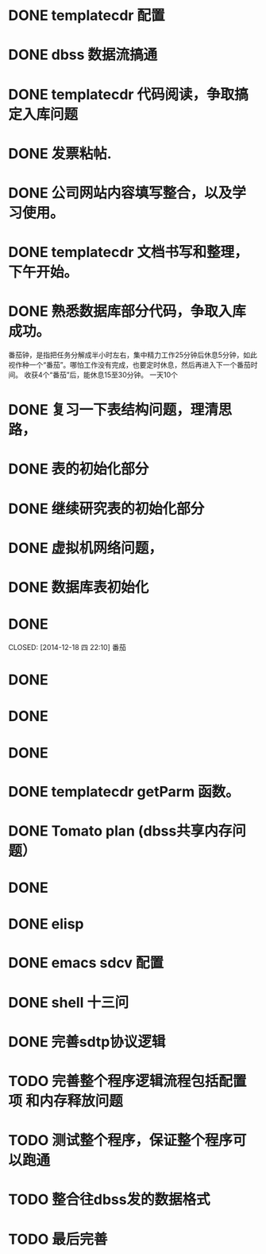 * DONE templatecdr 配置 
  CLOSED: [2014-12-08 一 01:14]
* DONE dbss 数据流搞通
  CLOSED: [2014-12-16 二 21:07]

* DONE templatecdr 代码阅读，争取搞定入库问题
  CLOSED: [2014-12-16 二 21:07]
* DONE 发票粘帖.
  CLOSED: [2014-12-08 一 05:01]
* DONE 公司网站内容填写整合，以及学习使用。
  CLOSED: [2014-12-09 二 04:08]

* DONE templatecdr 文档书写和整理，下午开始。
  CLOSED: [2014-12-16 二 21:07]

* DONE 熟悉数据库部分代码，争取入库成功。
  CLOSED: [2015-03-23 一 10:10]


番茄钟，是指把任务分解成半小时左右，集中精力工作25分钟后休息5分钟，如此视作种一个“番茄”。哪怕工作没有完成，也要定时休息，然后再进入下一个番茄时间。
收获4个“番茄”后，能休息15至30分钟。
一天10个



* DONE 复习一下表结构问题，理清思路，
  CLOSED: [2014-12-17 三 21:30]
* DONE 表的初始化部分
  CLOSED: [2014-12-17 三 22:04]
* DONE 继续研究表的初始化部分
  CLOSED: [2014-12-17 三 23:01]
* DONE 虚拟机网络问题，
  CLOSED: [2014-12-18 四 02:34]
* DONE 数据库表初始化
  CLOSED: [2014-12-18 四 05:41]


* DONE 
  CLOSED: [2014-12-18 四 22:10] 番茄
* DONE 
  CLOSED: [2014-12-18 四 23:03]

* DONE 
  CLOSED: [2014-12-19 五 01:49]
* DONE 
  CLOSED: [2014-12-19 五 02:48]

* DONE templatecdr getParm 函数。
  CLOSED: [2014-12-23 二 22:23]



* DONE Tomato plan (dbss共享内存问题）
  CLOSED: [2014-12-24 三 02:12]
* DONE 
  CLOSED: [2014-12-24 三 02:34]

* DONE elisp
  CLOSED: [2015-03-23 一 10:10]
* DONE emacs sdcv 配置
  CLOSED: [2015-03-23 一 10:10]
* DONE shell 十三问
  CLOSED: [2015-03-23 一 10:10]


* DONE 完善sdtp协议逻辑
  CLOSED: [2015-03-25 三 13:56]
* TODO  完善整个程序逻辑流程包括配置项 和内存释放问题
* TODO 测试整个程序，保证整个程序可以跑通
* TODO 整合往dbss发的数据格式
* TODO 最后完善
